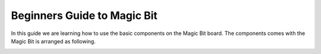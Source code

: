 ================
Beginners Guide to Magic Bit
================
In this guide we are learning how to use the basic components on the Magic Bit board. The components comes with the Magic Bit is arranged as following.

.. image:: https://github.com/magicbitlk/Magicbit-Arduino/raw/master/Resources/Layout.png

